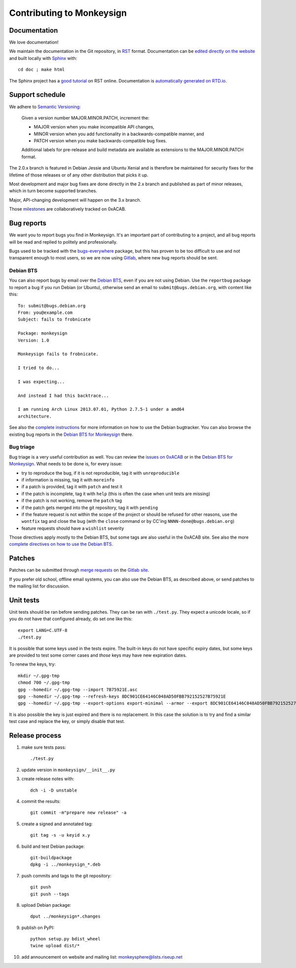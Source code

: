 Contributing to Monkeysign
~~~~~~~~~~~~~~~~~~~~~~~~~~

Documentation
=============

We love documentation!

We maintain the documentation in the Git repository, in `RST`_
format. Documentation can be `edited directly on the website`_ and
built locally with `Sphinx`_ with::

  cd doc ; make html

The Sphinx project has a `good tutorial`_ on RST online. Documentation
is `automatically generated on RTD.io`_.
  
.. _RST: https://en.wikipedia.org/wiki/ReStructuredText
.. _edited directly on the website: https://0xacab.org/monkeysphere/monkeysign/tree/HEAD
.. _Sphinx: http://www.sphinx-doc.org/
.. _good tutorial: http://www.sphinx-doc.org/en/stable/rest.html
.. _automatically generated on RTD.io: https://monkeysign.readthedocs.io/

Support schedule
================

We adhere to `Semantic Versioning <http://semver.org/>`__:

    Given a version number MAJOR.MINOR.PATCH, increment the:

    -  MAJOR version when you make incompatible API changes,
    -  MINOR version when you add functionality in a
       backwards-compatible manner, and
    -  PATCH version when you make backwards-compatible bug fixes.

    Additional labels for pre-release and build metadata are available
    as extensions to the MAJOR.MINOR.PATCH format.

The 2.0.x branch is featured in Debian Jessie and Ubuntu Xenial and is
therefore be maintained for security fixes for the lifetime of those
releases or of any other distribution that picks it up.

Most development and major bug fixes are done directly in the 2.x branch
and published as part of minor releases, which in turn become supported
branches.

Major, API-changing development will happen on the 3.x branch.

Those
`milestones <https://0xacab.org/monkeysphere/monkeysign/milestones>`__
are collaboratively tracked on 0xACAB.

Bug reports
===========

We want you to report bugs you find in Monkeysign. It's an important
part of contributing to a project, and all bug reports will be read and
replied to politely and professionally.

Bugs used to be tracked with the
`bugs-everywhere <http://bugseverywhere.org/>`__ package, but this has
proven to be too difficult to use and not transparent enough to most
users, so we are now using
`Gitlab <https://0xacab.org/monkeysphere/monkeysign/issues>`__, where
new bug reports should be sent.

Debian BTS
----------

You can also report bugs by email over the `Debian
BTS <http://bugs.debian.org/>`__, even if you are not using Debian. Use
the ``reportbug`` package to report a bug if you run Debian (or Ubuntu),
otherwise send an email to ``submit@bugs.debian.org``, with content like
this:

::

    To: submit@bugs.debian.org
    From: you@example.com
    Subject: fails to frobnicate

    Package: monkeysign
    Version: 1.0
      
    Monkeysign fails to frobnicate.

    I tried to do...

    I was expecting...

    And instead I had this backtrace...

    I am running Arch Linux 2013.07.01, Python 2.7.5-1 under a amd64
    architecture.

See also the `complete
instructions <http://www.debian.org/Bugs/Reporting>`__ for more
information on how to use the Debian bugtracker. You can also browse the
existing bug reports in the `Debian BTS for
Monkeysign <http://bugs.debian.org/monkeysign>`__ there.

Bug triage
----------

Bug triage is a very useful contribution as well. You can review the
`issues on 0xACAB <https://0xacab.org/monkeysphere/monkeysign/issues>`__
or in the `Debian BTS for
Monkeysign <http://bugs.debian.org/monkeysign>`__. What needs to be done
is, for every issue:

-  try to reproduce the bug, if it is not reproducible, tag it with
   ``unreproducible``
-  if information is missing, tag it with ``moreinfo``
-  if a patch is provided, tag it with ``patch`` and test it
-  if the patch is incomplete, tag it with ``help`` (this is often the
   case when unit tests are missing)
-  if the patch is not working, remove the ``patch`` tag
-  if the patch gets merged into the git repository, tag it with
   ``pending``
-  if the feature request is not within the scope of the project or
   should be refused for other reasons, use the ``wontfix`` tag and
   close the bug (with the ``close`` command or by CC'ing
   ``NNNN-done@bugs.debian.org``)
-  feature requests should have a ``wishlist`` severity

Those directives apply mostly to the Debian BTS, but some tags are also
useful in the 0xACAB site. See also the more `complete directives on how
to use the Debian BTS <https://www.debian.org/Bugs/Developer>`__.

Patches
=======

Patches can be submitted through `merge
requests <https://0xacab.org/monkeysphere/monkeysign/merge_requests>`__
on the `Gitlab site <https://0xacab.org/monkeysphere/monkeysign/>`__.

If you prefer old school, offline email systems, you can also use the
Debian BTS, as described above, or send patches to the mailing list for
discussion.

Unit tests
==========

Unit tests should be ran before sending patches. They can be ran with
``./test.py``. They expect a unicode locale, so if you do not have that
configured already, do set one like this:

::

    export LANG=C.UTF-8
    ./test.py

It is possible that some keys used in the tests expire. The built-in
keys do not have specific expiry dates, but some keys are provided to
test some corner cases and *those* keys may have new expiration dates.

To renew the keys, try:

::

    mkdir ~/.gpg-tmp
    chmod 700 ~/.gpg-tmp
    gpg --homedir ~/.gpg-tmp --import 7B75921E.asc
    gpg --homedir ~/.gpg-tmp --refresh-keys 8DC901CE64146C048AD50FBB792152527B75921E
    gpg --homedir ~/.gpg-tmp --export-options export-minimal --armor --export 8DC901CE64146C048AD50FBB792152527B75921E > 7B75921E.asc

It is also possible the key is just expired and there is no replacement.
In this case the solution is to try and find a similar test case and
replace the key, or simply disable that test.

Release process
===============

1. make sure tests pass::

     ./test.py

2. update version in ``monkeysign/__init__.py``

3. create release notes with::

     dch -i -D unstable

4. commit the results::

     git commit -m"prepare new release" -a

5. create a signed and annotated tag::

     git tag -s -u keyid x.y

6. build and test Debian package::

     git-buildpackage
     dpkg -i ../monkeysign_*.deb

7. push commits and tags to the git repository::

     git push
     git push --tags

8. upload Debian package::

     dput ../monkeysign*.changes
        
9. publish on PyPI::

     python setup.py bdist_wheel
     twine upload dist/*

10. add announcement on website and mailing list:
    monkeysphere@lists.riseup.net

     
